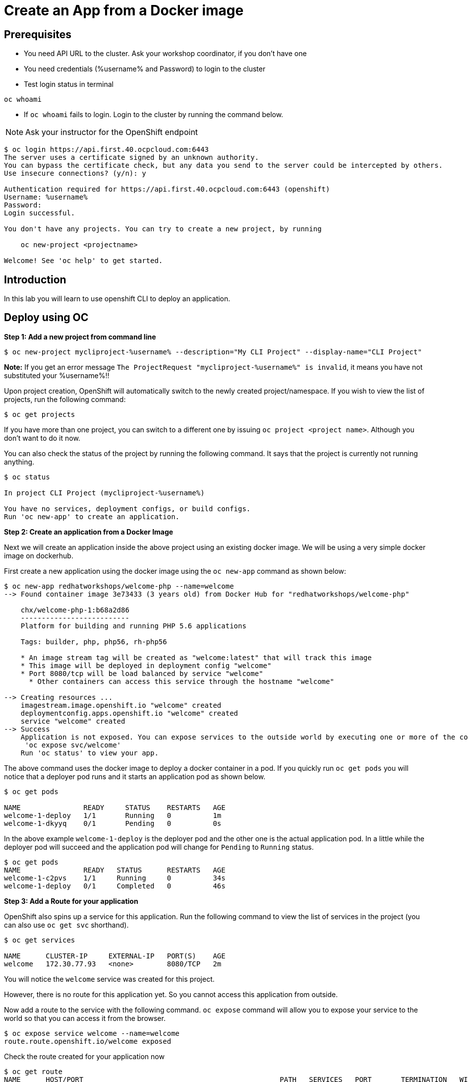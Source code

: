 = Create an App from a Docker image

== Prerequisites
* You need API URL to the cluster. Ask your workshop coordinator, if you don't have one
* You need credentials (%username% and Password) to login to the cluster
* Test login status in terminal 

[source,bash,role=execute]
```
oc whoami 
```

* If `oc whoami` fails to login.  Login to the cluster by running the command below. 

NOTE: Ask your instructor for the OpenShift endpoint

```
$ oc login https://api.first.40.ocpcloud.com:6443 
The server uses a certificate signed by an unknown authority.                                                                                                      
You can bypass the certificate check, but any data you send to the server could be intercepted by others.                                                          
Use insecure connections? (y/n): y                                                                                                                                 
                                                                                                                                                                   
Authentication required for https://api.first.40.ocpcloud.com:6443 (openshift)                                                                                     
Username: %username%                                                                                                                                                     
Password:                                                                                                                                                          
Login successful.                                                                                                                                                  
                                                                                                                                                                   
You don't have any projects. You can try to create a new project, by running                                                                                       
                                                                                                                                                                   
    oc new-project <projectname>                                                                                                                                   
                                                                                                                                                                   
Welcome! See 'oc help' to get started.
```

== Introduction
In this lab you will learn to use openshift CLI to deploy an application.

== Deploy using OC

*Step 1: Add a new project from command line*
....
$ oc new-project mycliproject-%username% --description="My CLI Project" --display-name="CLI Project"
....

**Note:** If you get an error message `The ProjectRequest "mycliproject-%username%" is invalid`, it means you have not substituted your %username%!!

Upon project creation, OpenShift will automatically switch to the newly created project/namespace. If you wish to view the list of projects, run the following command:
....
$ oc get projects
....

If you have more than one project, you can switch to a different one by issuing `oc project <project name>`. Although you don’t want to do it now.

You can also check the status of the project by running the following command. It says that the project is currently not running anything.

....
$ oc status

In project CLI Project (mycliproject-%username%)

You have no services, deployment configs, or build configs.
Run 'oc new-app' to create an application.
....

*Step 2: Create an application from a Docker Image*

Next we will create an application inside the above project using an existing docker image. We will be using a very simple docker image on dockerhub.

First create a new application using the docker image using the
`oc new-app` command as shown below:

....
$ oc new-app redhatworkshops/welcome-php --name=welcome                                                                                       
--> Found container image 3e73433 (3 years old) from Docker Hub for "redhatworkshops/welcome-php"                                                                  
                                                                                                                                                                   
    chx/welcome-php-1:b68a2d86                                                                                                                                     
    --------------------------                                                                                                                                     
    Platform for building and running PHP 5.6 applications                                                                                                         
                                                                                                                                                                   
    Tags: builder, php, php56, rh-php56                                                                                                                            
                                                                                                                                                                   
    * An image stream tag will be created as "welcome:latest" that will track this image                                                                           
    * This image will be deployed in deployment config "welcome"                                                                                                   
    * Port 8080/tcp will be load balanced by service "welcome"                                                                                                     
      * Other containers can access this service through the hostname "welcome"                                                                                    
                                                                                                                                                                   
--> Creating resources ...                                                                                                                                         
    imagestream.image.openshift.io "welcome" created                                                                                                               
    deploymentconfig.apps.openshift.io "welcome" created                                                                                                           
    service "welcome" created                                                                                                                                      
--> Success                                                                                                                                                        
    Application is not exposed. You can expose services to the outside world by executing one or more of the commands below:                                       
     'oc expose svc/welcome'                                                                                                                                       
    Run 'oc status' to view your app.
....

The above command uses the docker image to deploy a docker container in
a pod. If you quickly run `oc get pods` you will notice that a deployer
pod runs and it starts an application pod as shown below.

....
$ oc get pods

NAME               READY     STATUS    RESTARTS   AGE
welcome-1-deploy   1/1       Running   0          1m
welcome-1-dkyyq    0/1       Pending   0          0s
....

In the above example `welcome-1-deploy` is the deployer pod and the other one is the actual application pod. In a little while the deployer
pod will succeed and the application pod will change for `Pending` to `Running` status.

....
$ oc get pods                                                                                                                                 
NAME               READY   STATUS      RESTARTS   AGE                                                                                                              
welcome-1-c2pvs    1/1     Running     0          34s                                                                                                              
welcome-1-deploy   0/1     Completed   0          46s 
....

*Step 3: Add a Route for your application*

OpenShift also spins up a service for this application. Run the following command to view the list of services in the project (you can also use `oc get svc` shorthand).

....
$ oc get services

NAME      CLUSTER-IP     EXTERNAL-IP   PORT(S)    AGE
welcome   172.30.77.93   <none>        8080/TCP   2m
....

You will notice the `welcome` service was created for this project.

However, there is no route for this application yet. So you cannot access this application from outside.

Now add a route to the service with the following command. `oc expose` command will allow you to expose your service to the world so that you can access it from the browser.

....
$ oc expose service welcome --name=welcome                                                                                                    
route.route.openshift.io/welcome exposed
....

Check the route created for your application now

```
$ oc get route                                                                                                                                
NAME      HOST/PORT                                               PATH   SERVICES   PORT       TERMINATION   WILDCARD                                              
welcome   welcome-mycliproject-%username%.apps.first.40.ocpcloud.com          welcome    8080-tcp                 None  
```

Note the URL listed under `HOST/PORT`.

*Step 4: Try your application*

Access the application: Now access the application using curl (looking
for 200 status code) or from the browser and see the result

....

$ curl -Is <route>
....

Voila!! you created an application on OpenShift using an existing docker image on OpenShift.

*Step 4: Clean up*

Run the `oc get all` command to view all the components that were
created in your project.

....
$ oc get all                                                                                                                                  
NAME                   READY   STATUS      RESTARTS   AGE                                                                                                          
pod/welcome-1-c2pvs    1/1     Running     0          8m7s                                                                                                         
pod/welcome-1-deploy   0/1     Completed   0          8m19s                                                                                                        
                                                                                                                                                                   
NAME                              DESIRED   CURRENT   READY   AGE                                                                                                  
replicationcontroller/welcome-1   1         1         1       8m20s                                                                                                
                                                                                                                                                                   
NAME              TYPE        CLUSTER-IP     EXTERNAL-IP   PORT(S)    AGE                                                                                          
service/welcome   ClusterIP   172.30.38.41   <none>        8080/TCP   8m21s                                                                                        
                                                                                                                                                                   
NAME                                         REVISION   DESIRED   CURRENT   TRIGGERED BY                                                                           
deploymentconfig.apps.openshift.io/welcome   1          1         1         config,image(welcome:latest)                                                           
                                                                                                                                                                   
NAME                                     IMAGE REPOSITORY                                                              TAGS     UPDATED                            
imagestream.image.openshift.io/welcome   image-registry.openshift-image-registry.svc:5000/mycliproject-user1/welcome   latest   8 minutes ago                      
                                                                                                                                                                   
NAME                               HOST/PORT                                               PATH   SERVICES   PORT       TERMINATION   WILDCARD                     
route.route.openshift.io/welcome   welcome-mycliproject-user1.apps.first.40.ocpcloud.com          welcome    8080-tcp                 None           
....

Now you can delete all these components by running one command.

....
$ oc delete all --all                                                                                                                         
pod "welcome-1-c2pvs" deleted                                                                                                                                      
pod "welcome-1-deploy" deleted                                                                                                                                     
replicationcontroller "welcome-1" deleted                                                                                                                          
service "welcome" deleted                                                                                                                                          
deploymentconfig.apps.openshift.io "welcome" deleted                                                                                                               
imagestream.image.openshift.io "welcome" deleted                                                                                                                   
route.route.openshift.io "welcome" deleted 
....

You will notice that it has deleted the imagestream for the application, the deploymentconfig, the service and the route.

You can run `oc get all` again to make sure the project is empty.

You can now delete the project by running. Substitute your **%username%** in the command below.

```
oc delete project mycliproject-%username%
```

Congratulations!! You now know how to create a project, an application using an external docker image and navigate around. Get ready for more
fun stuff!

